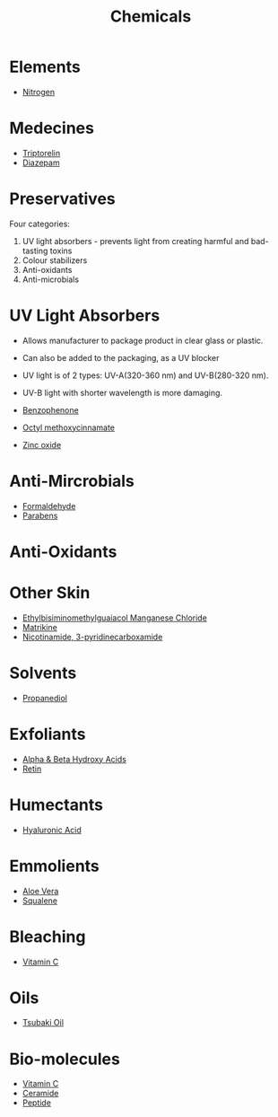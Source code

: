 #+TITLE: Chemicals

* Elements

- [[file:nitrogen.org][Nitrogen]]

* Medecines
  
- [[file:triptorelin.org][Triptorelin]]
- [[file:diazepam.org][Diazepam]]

* Preservatives

Four categories:
1. UV light absorbers - prevents light from creating harmful and bad-tasting toxins
2. Colour stabilizers
3. Anti-oxidants
4. Anti-microbials

* UV Light Absorbers

- Allows manufacturer to package product in clear glass or plastic. 
- Can also be added to the packaging, as a UV blocker
- UV light is of 2 types: UV-A(320-360 nm) and UV-B(280-320 nm).
- UV-B light with shorter wavelength is more damaging.

- [[file:benzophenone.org][Benzophenone]]
- [[file:octylmethoxycinnamate.org][Octyl methoxycinnamate]]
- [[file:zincoxide.org][Zinc oxide]]

* Anti-Mircrobials

- [[file:formaldehyde.org][Formaldehyde]]
- [[file:parabens.org][Parabens]]

* Anti-Oxidants

* Other Skin

- [[file:euk.org][Ethylbisiminomethylguaiacol Manganese Chloride]]
- [[file:matrikine.org][Matrikine]]
- [[file:niacinamide.org][Nicotinamide, 3-pyridinecarboxamide]]

* Solvents

- [[file:propanediol.org][Propanediol]]


* Exfoliants

- [[file:alphabetahydroxyacids.org][Alpha & Beta Hydroxy Acids]]
- [[file:retin.org][Retin]]

* Humectants

- [[file:hyaluronicacid.org][Hyaluronic Acid]]

* Emmolients

- [[file:aloevera.org][Aloe Vera]]
- [[file:squalene.org][Squalene]]

* Bleaching

- [[file:vitaminc.org][Vitamin C]]

* Oils

- [[file:tsubaki.org][Tsubaki Oil]]

* Bio-molecules

- [[file:vitaminc.org][Vitamin C]]
- [[file:ceramide.org][Ceramide]]
- [[file:peptide.org][Peptide]]
  
